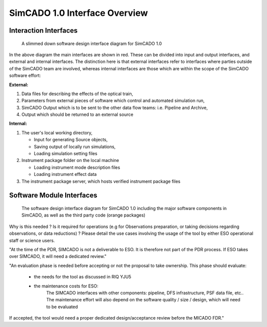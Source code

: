 SimCADO 1.0 Interface Overview
==============================

Interaction Interfaces
----------------------

.. figure:: Design_Interface_Overview.PNG
    :width: 600

    A slimmed down software design interface diagram for SimCADO 1.0

In the above diagram the main interfaces are shown in red. These can
be divided into input and output interfaces, and external and internal
interfaces. The distinction here is that external interfaces refer to
interfaces where parties outside of the SimCADO team are involved, whereas
internal interfaces are those which are within the scope of the SimCADO software
effort:

**External:**

#.  Data files for describing the effects of the optical train,
#.  Parameters from external pieces of software which control and automated
    simulation run,
#.  SimCADO Output which is to be sent to the other data flow teams:
    i.e. Pipeline and Archive,
#.  Output which should be returned to an external source

**Internal:**

#.  The user's local working directory,

    * Input for generating Source objects,
    * Saving output of locally run simulations,
    * Loading simulation setting files

#.  Instrument package folder on the local machine

    * Loading instrument mode description files
    * Loading instrument effect data

#.  The instrument package server, which hosts verified instrument package files


Software Module Interfaces
--------------------------



.. figure:: Design_Interface_Diagram.PNG
    :width: 600

    The software design interface diagram for SimCADO 1.0 including the major
    software components in SimCADO, as well as the third party code (orange
    packages)





Why is this needed ? Is it required for operations (e.g for Observations
preparation, or taking decisions regarding observations, or data reductions) ?
Please detail the use cases involving the usage of the tool by either ESO
operational staff or science users.

"At the time of the PDR, SIMCADO is not a deliverable to ESO. It is therefore
not part of the PDR process. If ESO takes over SIMCADO, it will need a
dedicated review."

"An evaluation phase is needed before accepting or not the proposal to take
ownership.
This phase should evaluate:
    - the needs for the tool as discussed in RIQ YJU5
    - the maintenance costs for ESO:
        The SIMCADO interfaces with other components: pipeline,
        DFS infrastructure, PSF data file, etc..
        The maintenance effort will also depend on the software quality / size /
        design, which will need to be evaluated
If accepted, the tool would need a proper dedicated design/acceptance review
before the MICADO FDR."